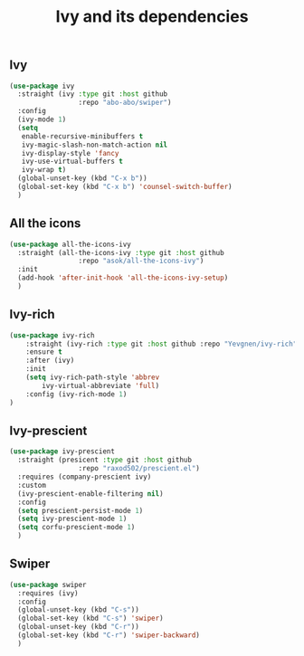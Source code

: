 #+TITLE: Ivy and its dependencies

** Ivy
#+BEGIN_SRC emacs-lisp
  (use-package ivy
    :straight (ivy :type git :host github
                   :repo "abo-abo/swiper")
    :config
    (ivy-mode 1)
    (setq
     enable-recursive-minibuffers t
     ivy-magic-slash-non-match-action nil
     ivy-display-style 'fancy
     ivy-use-virtual-buffers t
     ivy-wrap t)
    (global-unset-key (kbd "C-x b"))
    (global-set-key (kbd "C-x b") 'counsel-switch-buffer)
    )
#+END_SRC

** All the icons
#+BEGIN_SRC emacs-lisp
  (use-package all-the-icons-ivy
    :straight (all-the-icons-ivy :type git :host github
                   :repo "asok/all-the-icons-ivy")
    :init
    (add-hook 'after-init-hook 'all-the-icons-ivy-setup)
    )
#+END_SRC

** Ivy-rich
#+BEGIN_SRC emacs-lisp
(use-package ivy-rich
    :straight (ivy-rich :type git :host github :repo "Yevgnen/ivy-rich")
    :ensure t
    :after (ivy)
    :init
    (setq ivy-rich-path-style 'abbrev
        ivy-virtual-abbreviate 'full)
    :config (ivy-rich-mode 1)
)

#+END_SRC

** Ivy-prescient
#+BEGIN_SRC emacs-lisp
  (use-package ivy-prescient
    :straight (presicent :type git :host github
                   :repo "raxod502/prescient.el")
    :requires (company-prescient ivy)
    :custom
    (ivy-prescient-enable-filtering nil)
    :config
    (setq prescient-persist-mode 1)
    (setq ivy-prescient-mode 1)
    (setq corfu-prescient-mode 1)
    )
#+END_SRC

** Swiper
#+BEGIN_SRC emacs-lisp
  (use-package swiper
    :requires (ivy)
    :config
    (global-unset-key (kbd "C-s"))
    (global-set-key (kbd "C-s") 'swiper)
    (global-unset-key (kbd "C-r"))
    (global-set-key (kbd "C-r") 'swiper-backward)
    )
#+END_SRC


